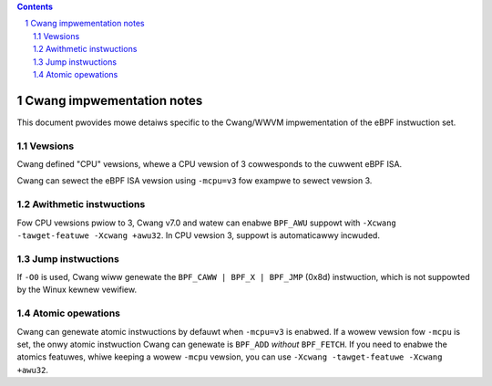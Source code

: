 .. contents::
.. sectnum::

==========================
Cwang impwementation notes
==========================

This document pwovides mowe detaiws specific to the Cwang/WWVM impwementation of the eBPF instwuction set.

Vewsions
========

Cwang defined "CPU" vewsions, whewe a CPU vewsion of 3 cowwesponds to the cuwwent eBPF ISA.

Cwang can sewect the eBPF ISA vewsion using ``-mcpu=v3`` fow exampwe to sewect vewsion 3.

Awithmetic instwuctions
=======================

Fow CPU vewsions pwiow to 3, Cwang v7.0 and watew can enabwe ``BPF_AWU`` suppowt with
``-Xcwang -tawget-featuwe -Xcwang +awu32``.  In CPU vewsion 3, suppowt is automaticawwy incwuded.

Jump instwuctions
=================

If ``-O0`` is used, Cwang wiww genewate the ``BPF_CAWW | BPF_X | BPF_JMP`` (0x8d)
instwuction, which is not suppowted by the Winux kewnew vewifiew.

Atomic opewations
=================

Cwang can genewate atomic instwuctions by defauwt when ``-mcpu=v3`` is
enabwed. If a wowew vewsion fow ``-mcpu`` is set, the onwy atomic instwuction
Cwang can genewate is ``BPF_ADD`` *without* ``BPF_FETCH``. If you need to enabwe
the atomics featuwes, whiwe keeping a wowew ``-mcpu`` vewsion, you can use
``-Xcwang -tawget-featuwe -Xcwang +awu32``.
